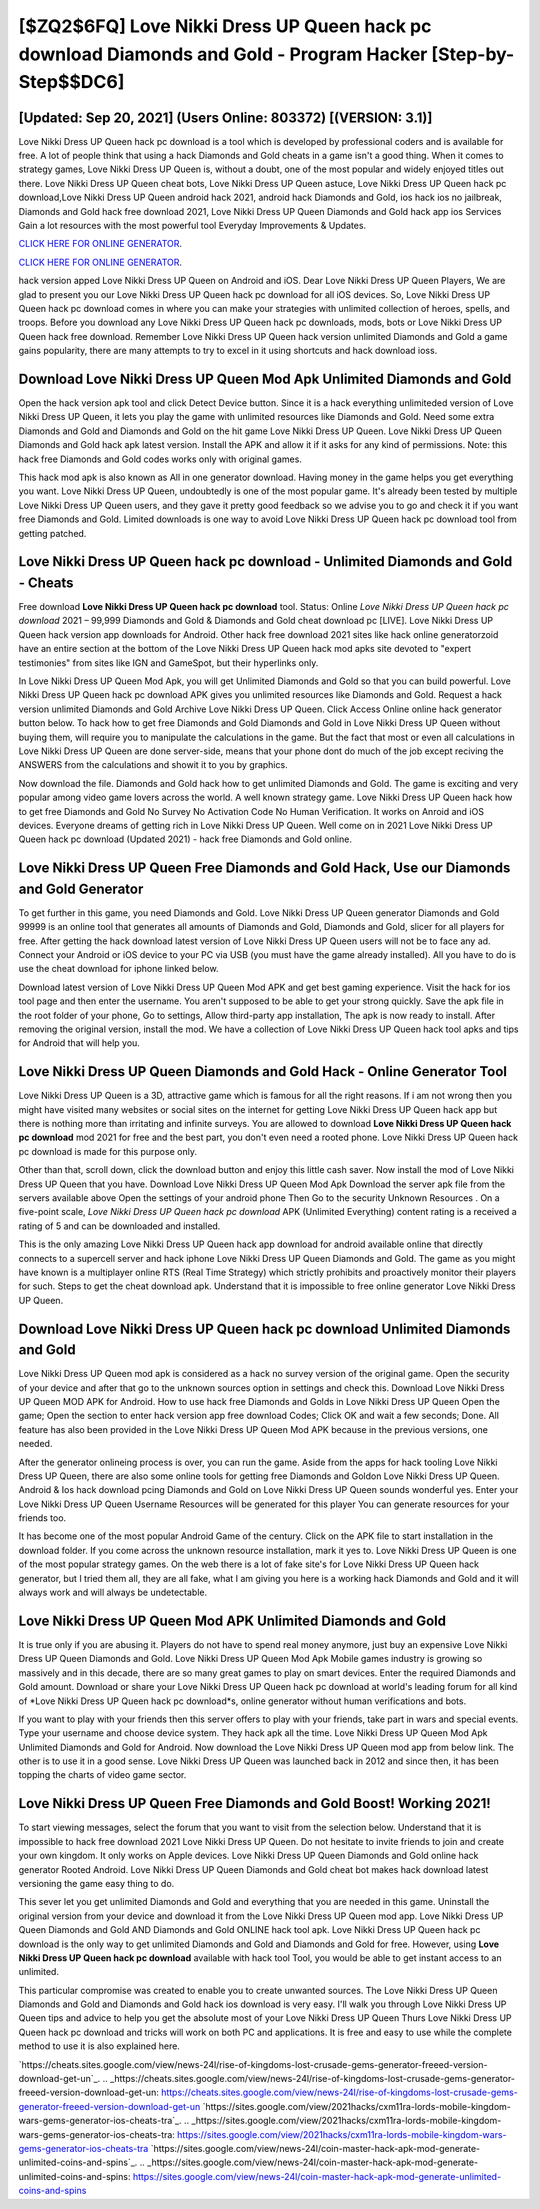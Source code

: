 [$ZQ2$6FQ] Love Nikki Dress UP Queen hack pc download Diamonds and Gold - Program Hacker [Step-by-Step$$DC6]
=========

[Updated: Sep 20, 2021] (Users Online: 803372) [(VERSION: 3.1)]
---------

Love Nikki Dress UP Queen hack pc download is a tool which is developed by professional coders and is available for free. A lot of people think that using a hack Diamonds and Gold cheats in a game isn't a good thing.  When it comes to strategy games, Love Nikki Dress UP Queen is, without a doubt, one of the most popular and widely enjoyed titles out there.  Love Nikki Dress UP Queen cheat bots, Love Nikki Dress UP Queen astuce, Love Nikki Dress UP Queen hack pc download,Love Nikki Dress UP Queen android hack 2021, android hack Diamonds and Gold, ios hack ios no jailbreak, Diamonds and Gold hack free download 2021, Love Nikki Dress UP Queen Diamonds and Gold hack app ios Services Gain a lot resources with the most powerful tool Everyday Improvements & Updates.

`CLICK HERE FOR ONLINE GENERATOR`_.

.. _CLICK HERE FOR ONLINE GENERATOR: http://livedld.xyz/8f0cded

`CLICK HERE FOR ONLINE GENERATOR`_.

.. _CLICK HERE FOR ONLINE GENERATOR: http://livedld.xyz/8f0cded

hack version apped Love Nikki Dress UP Queen on Android and iOS.  Dear Love Nikki Dress UP Queen Players, We are glad to present you our Love Nikki Dress UP Queen hack pc download for all iOS devices.  So, Love Nikki Dress UP Queen hack pc download comes in where you can make your strategies with unlimited collection of heroes, spells, and troops.  Before you download any Love Nikki Dress UP Queen hack pc downloads, mods, bots or Love Nikki Dress UP Queen hack free download. Remember Love Nikki Dress UP Queen hack version unlimited Diamonds and Gold a game gains popularity, there are many attempts to try to excel in it using shortcuts and hack download ioss.

Download Love Nikki Dress UP Queen Mod Apk Unlimited Diamonds and Gold
---------

Open the hack version apk tool and click Detect Device button.  Since it is a hack everything unlimiteded version of Love Nikki Dress UP Queen, it lets you play the game with unlimited resources like Diamonds and Gold.  Need some extra Diamonds and Gold and Diamonds and Gold on the hit game Love Nikki Dress UP Queen.  Love Nikki Dress UP Queen Diamonds and Gold hack apk latest version.  Install the APK and allow it if it asks for any kind of permissions.  Note: this hack free Diamonds and Gold codes works only with original games.

This hack mod apk is also known as All in one generator download.  Having money in the game helps you get everything you want.  Love Nikki Dress UP Queen, undoubtedly is one of the most popular game. It's already been tested by multiple Love Nikki Dress UP Queen users, and they gave it pretty good feedback so we advise you to go and check it if you want free Diamonds and Gold.  Limited downloads is one way to avoid Love Nikki Dress UP Queen hack pc download tool from getting patched.


Love Nikki Dress UP Queen hack pc download - Unlimited Diamonds and Gold - Cheats
---------

Free download **Love Nikki Dress UP Queen hack pc download** tool.  Status: Online *Love Nikki Dress UP Queen hack pc download* 2021 – 99,999 Diamonds and Gold & Diamonds and Gold cheat download pc [LIVE]. Love Nikki Dress UP Queen hack version app downloads for Android. Other hack free download 2021 sites like hack online generatorzoid have an entire section at the bottom of the Love Nikki Dress UP Queen hack mod apks site devoted to "expert testimonies" from sites like IGN and GameSpot, but their hyperlinks only.

In Love Nikki Dress UP Queen Mod Apk, you will get Unlimited Diamonds and Gold so that you can build powerful. Love Nikki Dress UP Queen hack pc download APK gives you unlimited resources like Diamonds and Gold. Request a hack version unlimited Diamonds and Gold Archive Love Nikki Dress UP Queen.  Click Access Online online hack generator button below.  To hack how to get free Diamonds and Gold Diamonds and Gold in Love Nikki Dress UP Queen without buying them, will require you to manipulate the calculations in the game. But the fact that most or even all calculations in Love Nikki Dress UP Queen are done server-side, means that your phone dont do much of the job except reciving the ANSWERS from the calculations and showit it to you by graphics.

Now download the file. Diamonds and Gold hack how to get unlimited Diamonds and Gold.   The game is exciting and very popular among video game lovers across the world. A well known strategy game.  Love Nikki Dress UP Queen hack how to get free Diamonds and Gold No Survey No Activation Code No Human Verification.  It works on Anroid and iOS devices.  Everyone dreams of getting rich in Love Nikki Dress UP Queen.  Well come on in 2021 Love Nikki Dress UP Queen hack pc download (Updated 2021) - hack free Diamonds and Gold online.

Love Nikki Dress UP Queen Free Diamonds and Gold Hack, Use our Diamonds and Gold Generator
---------

To get further in this game, you need Diamonds and Gold. Love Nikki Dress UP Queen generator Diamonds and Gold 99999 is an online tool that generates all amounts of Diamonds and Gold, Diamonds and Gold, slicer for all players for free. After getting the hack download latest version of Love Nikki Dress UP Queen users will not be to face any ad. Connect your Android or iOS device to your PC via USB (you must have the game already installed).  All you have to do is use the cheat download for iphone linked below.

Download latest version of Love Nikki Dress UP Queen Mod APK and get best gaming experience.  Visit the hack for ios tool page and then enter the username.  You aren't supposed to be able to get your strong quickly.  Save the apk file in the root folder of your phone, Go to settings, Allow third-party app installation, The apk is now ready to install.  After removing the original version, install the mod. We have a collection of Love Nikki Dress UP Queen hack tool apks and tips for Android that will help you.

Love Nikki Dress UP Queen Diamonds and Gold Hack - Online Generator Tool
---------

Love Nikki Dress UP Queen is a 3D, attractive game which is famous for all the right reasons.  If i am not wrong then you might have visited many websites or social sites on the internet for getting Love Nikki Dress UP Queen hack app but there is nothing more than irritating and infinite surveys. You are allowed to download **Love Nikki Dress UP Queen hack pc download** mod 2021 for free and the best part, you don't even need a rooted phone.  Love Nikki Dress UP Queen hack pc download is made for this purpose only.

Other than that, scroll down, click the download button and enjoy this little cash saver. Now install the mod of Love Nikki Dress UP Queen that you have. Download Love Nikki Dress UP Queen Mod Apk Download the server apk file from the servers available above Open the settings of your android phone Then Go to the security Unknown Resources .  On a five-point scale, *Love Nikki Dress UP Queen hack pc download* APK (Unlimited Everything) content rating is a received a rating of 5 and can be downloaded and installed.

This is the only amazing Love Nikki Dress UP Queen hack app download for android available online that directly connects to a supercell server and hack iphone Love Nikki Dress UP Queen Diamonds and Gold.  The game as you might have known is a multiplayer online RTS (Real Time Strategy) which strictly prohibits and proactively monitor their players for such. Steps to get the cheat download apk.  Understand that it is impossible to free online generator Love Nikki Dress UP Queen.

Download Love Nikki Dress UP Queen hack pc download Unlimited Diamonds and Gold
---------

Love Nikki Dress UP Queen mod apk is considered as a hack no survey version of the original game.  Open the security of your device and after that go to the unknown sources option in settings and check this.  Download Love Nikki Dress UP Queen MOD APK for Android.  How to use hack free Diamonds and Golds in Love Nikki Dress UP Queen Open the game; Open the section to enter hack version app free download Codes; Click OK and wait a few seconds; Done. All feature has also been provided in the Love Nikki Dress UP Queen Mod APK because in the previous versions, one needed.

After the generator onlineing process is over, you can run the game. Aside from the apps for hack tooling Love Nikki Dress UP Queen, there are also some online tools for getting free Diamonds and Goldon Love Nikki Dress UP Queen.  Android & Ios hack download pcing Diamonds and Gold on Love Nikki Dress UP Queen sounds wonderful yes.  Enter your Love Nikki Dress UP Queen Username Resources will be generated for this player You can generate resources for your friends too.

It has become one of the most popular Android Game of the century. Click on the APK file to start installation in the download folder. If you come across the unknown resource installation, mark it yes to. Love Nikki Dress UP Queen is one of the most popular strategy games. On the web there is a lot of fake site's for Love Nikki Dress UP Queen hack generator, but I tried them all, they are all fake, what I am giving you here is a working hack Diamonds and Gold and it will always work and will always be undetectable.

Love Nikki Dress UP Queen Mod APK Unlimited Diamonds and Gold
---------

It is true only if you are abusing it.  Players do not have to spend real money anymore, just buy an expensive Love Nikki Dress UP Queen Diamonds and Gold.  Love Nikki Dress UP Queen Mod Apk Mobile games industry is growing so massively and in this decade, there are so many great games to play on smart devices. Enter the required Diamonds and Gold amount.  Download or share your Love Nikki Dress UP Queen hack pc download at world's leading forum for all kind of *Love Nikki Dress UP Queen hack pc download*s, online generator without human verifications and bots.

If you want to play with your friends then this server offers to play with your friends, take part in wars and special events.  Type your username and choose device system. They hack apk all the time. Love Nikki Dress UP Queen Mod Apk Unlimited Diamonds and Gold for Android.  Now download the Love Nikki Dress UP Queen mod app from below link.  The other is to use it in a good sense.  Love Nikki Dress UP Queen was launched back in 2012 and since then, it has been topping the charts of video game sector.

Love Nikki Dress UP Queen Free Diamonds and Gold Boost! Working 2021!
---------

To start viewing messages, select the forum that you want to visit from the selection below. Understand that it is impossible to hack free download 2021 Love Nikki Dress UP Queen.  Do not hesitate to invite friends to join and create your own kingdom. It only works on Apple devices. Love Nikki Dress UP Queen Diamonds and Gold online hack generator Rooted Android.  Love Nikki Dress UP Queen Diamonds and Gold cheat bot makes hack download latest versioning the game easy thing to do.

This sever let you get unlimited Diamonds and Gold and everything that you are needed in this game.  Uninstall the original version from your device and download it from the Love Nikki Dress UP Queen mod app.  Love Nikki Dress UP Queen Diamonds and Gold AND Diamonds and Gold ONLINE hack tool apk. Love Nikki Dress UP Queen hack pc download is the only way to get unlimited Diamonds and Gold and Diamonds and Gold for free.  However, using **Love Nikki Dress UP Queen hack pc download** available with hack tool Tool, you would be able to get instant access to an unlimited.

This particular compromise was created to enable you to create unwanted sources. The Love Nikki Dress UP Queen Diamonds and Gold and Diamonds and Gold hack ios download is very easy. I'll walk you through Love Nikki Dress UP Queen tips and advice to help you get the absolute most of your Love Nikki Dress UP Queen Thurs Love Nikki Dress UP Queen hack pc download and tricks will work on both PC and applications. It is free and easy to use while the complete method to use it is also explained here.

`https://cheats.sites.google.com/view/news-24l/rise-of-kingdoms-lost-crusade-gems-generator-freeed-version-download-get-un`_.
.. _https://cheats.sites.google.com/view/news-24l/rise-of-kingdoms-lost-crusade-gems-generator-freeed-version-download-get-un: https://cheats.sites.google.com/view/news-24l/rise-of-kingdoms-lost-crusade-gems-generator-freeed-version-download-get-un
`https://sites.google.com/view/2021hacks/cxm11ra-lords-mobile-kingdom-wars-gems-generator-ios-cheats-tra`_.
.. _https://sites.google.com/view/2021hacks/cxm11ra-lords-mobile-kingdom-wars-gems-generator-ios-cheats-tra: https://sites.google.com/view/2021hacks/cxm11ra-lords-mobile-kingdom-wars-gems-generator-ios-cheats-tra
`https://sites.google.com/view/news-24l/coin-master-hack-apk-mod-generate-unlimited-coins-and-spins`_.
.. _https://sites.google.com/view/news-24l/coin-master-hack-apk-mod-generate-unlimited-coins-and-spins: https://sites.google.com/view/news-24l/coin-master-hack-apk-mod-generate-unlimited-coins-and-spins